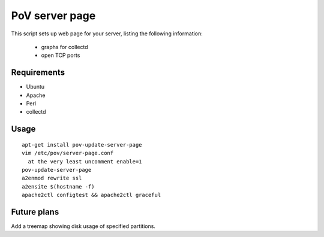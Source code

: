PoV server page
===============

This script sets up web page for your server, listing the following
information:

  - graphs for collectd
  - open TCP ports


Requirements
------------

- Ubuntu
- Apache
- Perl
- collectd


Usage
-----

::

    apt-get install pov-update-server-page
    vim /etc/pov/server-page.conf
      at the very least uncomment enable=1
    pov-update-server-page
    a2enmod rewrite ssl
    a2ensite $(hostname -f)
    apache2ctl configtest && apache2ctl graceful


Future plans
------------

Add a treemap showing disk usage of specified partitions.
